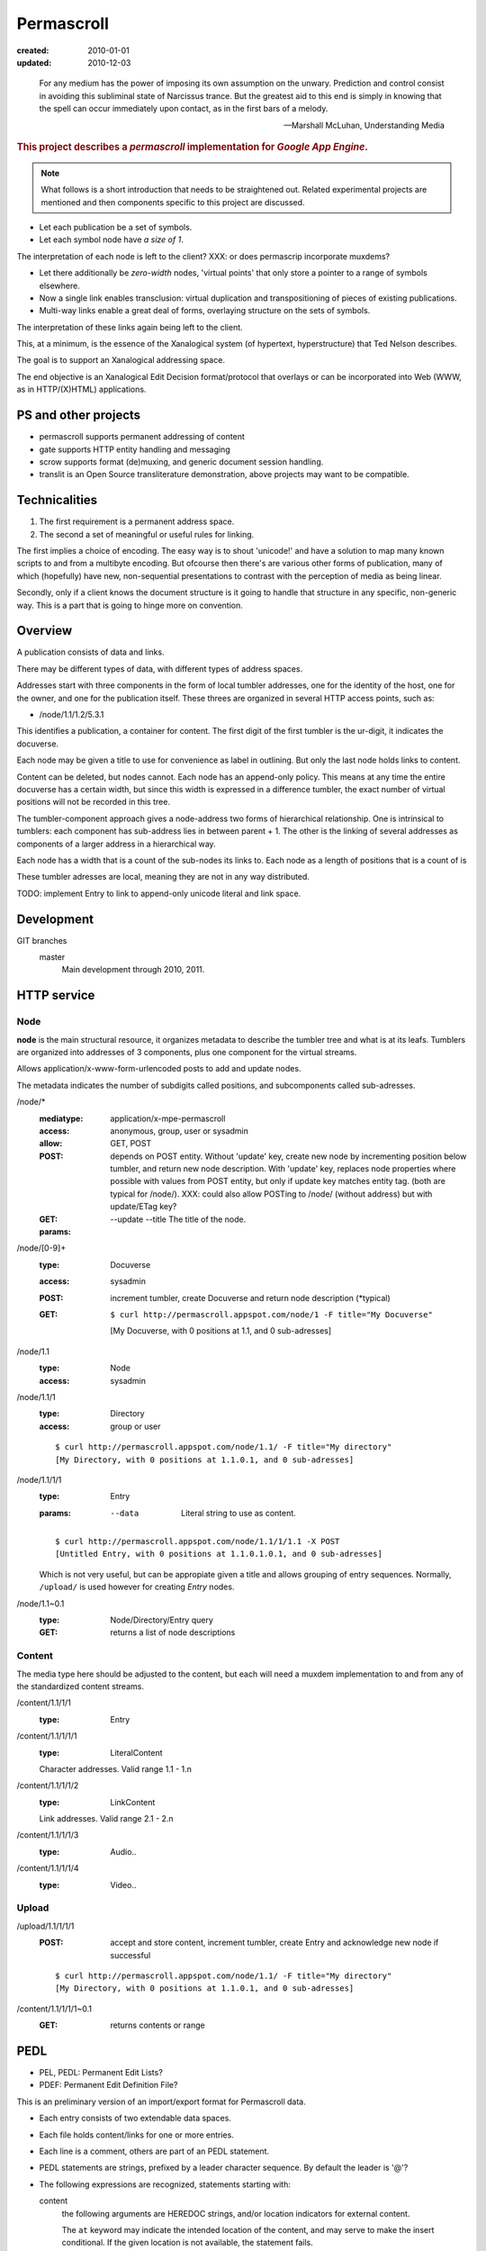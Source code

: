 Permascroll
===========
:created: 2010-01-01
:updated: 2010-12-03


.. epigraph::

   For any medium has the power of imposing its own assumption on the unwary.
   Prediction and control consist in avoiding this subliminal state of Narcissus
   trance. But the greatest aid to this end is simply in knowing that the spell
   can occur immediately upon contact, as in the first bars of a melody.

   --Marshall McLuhan, Understanding Media


.. rubric:: This project describes a `permascroll` implementation for `Google App Engine`.

.. note:: 

   What follows is a short introduction that needs to be straightened
   out. Related experimental projects are mentioned and then components specific
   to this project are discussed.


- Let each publication be a set of symbols.
- Let each symbol node have *a size of 1*.

The interpretation of each node is left to the client?
XXX: or does permascrip incorporate muxdems?

- Let there additionally be *zero-width* nodes, 'virtual points' that only store a pointer to a range of symbols elsewhere. 
- Now a single link enables transclusion: virtual duplication and transpositioning of pieces of existing publications.
- Multi-way links enable a great deal of forms, overlaying structure on the sets of symbols.

The interpretation of these links again being left to the client.

This, at a minimum, is the essence of the Xanalogical system (of hypertext, hyperstructure) that Ted Nelson describes.

The goal is to support an Xanalogical addressing space. 

The end objective is an Xanalogical Edit Decision format/protocol that overlays
or can be incorporated into Web (WWW, as in HTTP/(X)HTML) applications.

PS and other projects
---------------------
- permascroll supports permanent addressing of content
- gate supports HTTP entity handling and messaging
- scrow supports format (de)muxing, and generic document session handling.
- translit is an Open Source transliterature demonstration, above projects may
  want to be compatible.

Technicalities
--------------
1. The first requirement is a permanent address space. 
2. The second a set of meaningful or useful rules for linking. 

The first implies a choice of encoding.
The easy way is to shout 'unicode!' and have a solution to map many known scripts to and from a multibyte encoding. 
But ofcourse then there's are various other forms of publication, 
many of which (hopefully) have new, non-sequential presentations to contrast
with the perception of media as being linear.

Secondly, only if a client knows the document structure is it going to handle 
that structure in any specific, non-generic way. This is a part that is going to
hinge more on convention.

Overview
--------
A publication consists of data and links.

There may be different types of data, with different types of address spaces.

Addresses start with three components in the form of local tumbler addresses,
one for the identity of the host, one for the owner, 
and one for the publication itself. These threes are organized in several HTTP
access points, such as:

- /node/1.1/1.2/5.3.1

This identifies a publication, a container for content.
The first digit of the first tumbler is the ur-digit, it indicates the
docuverse. 

Each node may be given a title to use for convenience as label in outlining.
But only the last node holds links to content. 

Content can be deleted, but nodes cannot. 
Each node has an append-only policy.
This means at any time the entire docuverse has a certain width,
but since this width is expressed in a difference tumbler, the exact number of
virtual positions will not be recorded in this tree.

The tumbler-component approach gives a node-address two forms of hierarchical relationship. 
One is intrinsical to tumblers: each component has sub-address lies in between parent + 1.
The other is the linking of several addresses as components of a larger address in a hierarchical way.

Each node has a width that is a count of the sub-nodes its links to.
Each node as a length of positions that is a count of is 

These tumbler adresses are local, meaning they are not in any way distributed.

TODO: implement Entry to link to append-only unicode literal and link space.

Development
------------
GIT branches
    master 
        Main development through 2010, 2011.


HTTP service
------------

Node
______________________________________________________________________________

**node** is the main structural resource, it organizes metadata to describe
the tumbler tree and what is at its leafs.
Tumblers are organized into addresses of 3 components, plus one component for
the virtual streams.

Allows application/x-www-form-urlencoded posts to add and update nodes.

The metadata indicates the number of subdigits called positions, and
subcomponents called sub-adresses.

/node/*
  :mediatype: application/x-mpe-permascroll
  :access: anonymous, group, user or sysadmin
  :allow: GET, POST
  :POST: depends on POST entity. Without 'update' key, create new node by incrementing position below tumbler,
    and return new node description. With 'update' key, replaces node properties
    where possible with values from POST entity, but only if update key matches
    entity tag. (both are typical for /node/).  XXX: could also allow POSTing to
    /node/ (without address) but with update/ETag key?
  :GET: 
  :params: 
    --update
    --title  The title of the node.

/node/[0-9]+
  :type: Docuverse
  :access: sysadmin
  :POST: increment tumbler, create Docuverse and return node description (\*typical)
  :GET: ::

    $ curl http://permascroll.appspot.com/node/1 -F title="My Docuverse" 
    [My Docuverse, with 0 positions at 1.1, and 0 sub-adresses]

/node/1.1
  :type: Node
  :access: sysadmin

/node/1.1/1
  :type: Directory
  :access: group or user

  ::

    $ curl http://permascroll.appspot.com/node/1.1/ -F title="My directory" 
    [My Directory, with 0 positions at 1.1.0.1, and 0 sub-adresses]

/node/1.1/1/1
  :type: Entry
  :params:
    --data  Literal string to use as content.

  ::

    $ curl http://permascroll.appspot.com/node/1.1/1/1.1 -X POST
    [Untitled Entry, with 0 positions at 1.1.0.1.0.1, and 0 sub-adresses]

  Which is not very useful, but can be appropiate given a title and allows
  grouping of entry sequences. Normally, ``/upload/`` is used however for
  creating `Entry` nodes.

/node/1.1~0.1
  :type: Node/Directory/Entry query
  :GET: returns a list of node descriptions

Content
______________________________________________________________________________

The media type here should be adjusted to the content, but each will need a
muxdem implementation to and from any of the standardized content streams.

/content/1.1/1/1
  :type: Entry

/content/1.1/1/1/1
  :type: LiteralContent

  Character addresses. Valid range 1.1 - 1.n

/content/1.1/1/1/2
  :type: LinkContent

  Link addresses. Valid range 2.1 - 2.n

/content/1.1/1/1/3
  :type: Audio..

/content/1.1/1/1/4
  :type: Video..

Upload
______________________________________________________________________________

/upload/1.1/1/1/1
  :POST: accept and store content, increment tumbler, create Entry and 
    acknowledge new node if successful 

  ::

    $ curl http://permascroll.appspot.com/node/1.1/ -F title="My directory" 
    [My Directory, with 0 positions at 1.1.0.1, and 0 sub-adresses]

/content/1.1/1/1/1~0.1
  :GET: returns contents or range


PEDL
----
- PEL, PEDL: Permanent Edit Lists?
- PDEF: Permanent Edit Definition File?

This is an preliminary version of an import/export format for Permascroll data.

* Each entry consists of two extendable data spaces.

* Each file holds content/links for one or more entries.
* Each line is a comment, others are part of an PEDL statement.
* PEDL statements are strings, prefixed by a leader character sequence.
  By default the leader is '@'?
* The following expressions are recognized, statements starting with:

  content
    the following arguments are HEREDOC strings, and/or location
    indicators for external content.

    The ``at`` keyword may indicate the intended location of the content,
    and may serve to make the insert conditional.
    If the given location is not available, the statement fails.
    
  link
    The expression consists a keyword from ``type, from, to`` and ``at``,
    follewed by one or more location indicators.

    The keywords may appear in any sequence,
    and indicate the part of the link the locator belongs to.
    ``type`` is a special part, that recognizes built-in locators.

    The ``at`` keyword works the same for links as it does for contents.

    This is the default statement, meaning any leader without subsequent statement keyword is interpreted as a link.

  prefix/bind
    bind address space to a prefix using the ``at`` keyword.

* Contents are loaded from locator, or given in HEREDOC style multiline strings.
* Locators come in URL form, in tumbler address or span form or in
  a regular expression/search-string form?
* Tumbler locators may be abbreviated by binding an address to a prefix.

  - This prefix-notation borrows some from Notation3.
  - A prefix is a ID followed by ':'.
  - The ':' prefix is by default bound to the current document (the entry node),
    any tumbler following it addresses a dataspace/virtual stream of that node.

    Content by default is inserted into that node.

* The type part of a link usually refers to another link that provides an
  discription of a class of links.

* The Permascroll Link document describes the built-in link types.
  The root of all link types is 'type', the first linkdoc link at
  ``1.1.0.1.0.2.0.2.1`` or ``linkdoc:type``.

  Type is built-in and at that address whatever the linkdoc says.

* New link-types are made by linking from :type to any new description.  

  The text in the to set should be a single word and will be converted to 
  link type ID. 
  The link should only contain these parts.

Protocol Layering
__________________
* The PEDF receiver is bound to a document.
  There is a generic receiver and a per-entry receiver.


----

For each publication there is a numbered directory, with
a numbered entry. Each entry links to a measure of data. Having an append-only 
policy, an immutable, permanent adress is kept for this data.\ [*]_

These numbers form the components of an address, one for each node or virtual location.
The key point is permanent addressing, thus enabling reuse of content by other systems.
A permascroll realizes this by an append-only policy. 

This may enable use of some xanalogical constructs, but there are no enfiladics
involved. In a Xanalogical system, linked trees perform a mapping of virtual
addresses to possibly highly rearranged source data. And in addition enable 
transclusion and effecient link or endset queries.

For the Web however, proxies may be convenient to rewrite content for use in such a system.
Using EDL and the Transliterature algorithms, Web content can be annotated.
Changes in the source will invalidate any referring EDL, only manual annotation
can track for versions--Docuspheres as submarines on the web.

Adressing is done for discrete characters, and Xanalogical links. 
These are stored in virtual space 1 and 2, resp.
Encoding of math formulae and diagrams is not entirely clear.
Beside literal data, other multimedia data could be adressed.

.. Nodes, Directories and Entries server as a curious, tumbler-addressed
   phenomenon in the address. These really imply some distributed network
   addressing scheme. 

   Why, a permascroll node might only serve virtual spaces, 
   as if the local filesystem. 

Details
-------
Tumblers allow hierarchical structures. 

The docuverse starts at 1, and remains 1?
There is no registry for (distributed) docuverses.
1.1 is the first address in the docuverse. 

To address each directory, entry, and virtual position, an address with multiple
components is needed.::

  <node> <directory> <entry> <virtual .. >

Each address is stored as a node, having one super- and a number of sub-nodes,
and any number of leafs or sub-components.

Xu88.1 span notation applies. Ie. 1~0.1 corresponds to range 1 to 1+1.
(0-prefixed tumblers denote offset for preceding address, Xu88.1 notation)

Any number of virtual component types may be supported, by specific 
Directory and Entry types?

.. [*] Deleting content could be accomplished by blanking data on the virtual
       addresses (with the propert effect of serving blanks, storage could be truncated). 
       
       A host should probably ignore address ranges, ie. serve everything under its own
       Node address and only certain, cached or proxied, address ranges for 
       other nodes. 

Virtual streams
---------------
Literal content has a simple virtual address range: ``1.0.1~0.1``.

Links shall need to be kept, space 2. Links have no size.
Images need an 2D address beneath 3. ``3.0.x-pixels.0.y-pixels``..

Uses datastore for unicode entries.
Uses blobstore for large unicode, and image entries.

At each moment, a v-stream has a total width, or length, which is the result of
its total occumulated content. Thus **an entry has one or more lengths**, one for each
of its content streams (3, hardcoded?).

Since in permascroll an entry cannot change, its length and thus its address
space is fixed. 
(Entry's may always be inserted in a Channel, though this operation is not
entirly clear yet and the normal mode would be to append entries to an directory)

Sources
-------
Mailinglists
	Entries have text only but often in either some quotable plain text standard or HTML. Prime example of quotation in daily usage.
	Sometimes binaries may be present. 
	Not all lists may be available in an indexed form? 
Blogs and other sites with articles
	Many CMS's base their identification on the automatic record numbering in the relational database. 

But besides listing external content, creating new corpora is far more interesting. 
Think of bookmarks, replies, quotes. 
Having permanent adresses: inclusion and edition of previous entries--see Transclusion.
Also usefulness in rote-learning, collecting knowledge, keeping journals, to-do or
shopping lists.

..
  .. paradox, include all virtual positions in the docuverse
  .. trans:: 1~0.1


HTTP API
---------

Node 
   - tumbler
   - base
   - length
   - label  

EntryNode
   - blob id
   - digests  
   - size
   - type  

   char-length
   pixel-size
   audio-sampling-rate
   video-size-duration
    

- ``1`` first docuverse
- ``1.1`` first scroll (ie. my bookmarks)
- ``1.1.0.1`` my first bookmark (three space node type)
  ``1.1.0.1.0.1~0.23`` title
  ``1.1.0.1.0.2~0.41`` descr
  ``1.1.0.1.0.3~0.5`` tags (reference nodes?)
- ``1.2`` mailing lists 
- ``1.2.432`` some mailing list
- ``1.2.432.0.1.0.1.543`` some character in some mailing list?
- ``1.2.432.0.1`` first mailing list message
- ``1.2.432.0.1.0.1.0.1`` first character in that message



